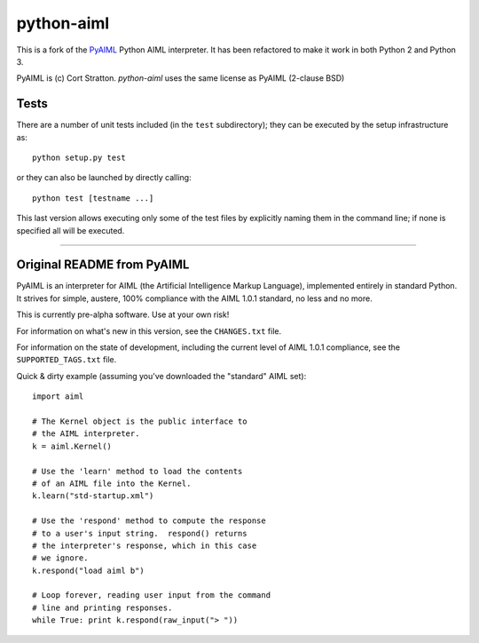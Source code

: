 python-aiml
***********

This is a fork of the `PyAIML`_ Python AIML interpreter. It has been
refactored to make it work in both Python 2 and Python 3.

PyAIML is (c) Cort Stratton. *python-aiml* uses the same license as PyAIML 
(2-clause BSD)



Tests
=====

There are a number of unit tests included (in the ``test`` subdirectory); they 
can be executed by the setup infrastructure as::

  python setup.py test

or they can also be launched by directly calling::

  python test [testname ...]

This last version allows executing only some of the test files by explicitly
naming them in the command line; if none is specified all will be executed.



.. _PyAIML: https://github.com/cdwfs/pyaiml

------------------------------------------------------------------------------


Original README from PyAIML
===========================


PyAIML is an interpreter for AIML (the Artificial Intelligence Markup
Language), implemented entirely in standard Python.  It strives for
simple, austere, 100% compliance with the AIML 1.0.1 standard, no less
and no more.

This is currently pre-alpha software.  Use at your own risk!

For information on what's new in this version, see the ``CHANGES.txt`` file.

For information on the state of development, including the current level of 
AIML 1.0.1 compliance, see the ``SUPPORTED_TAGS.txt`` file.

Quick & dirty example (assuming you've downloaded the "standard" AIML set)::

	import aiml

	# The Kernel object is the public interface to
	# the AIML interpreter.
	k = aiml.Kernel()

	# Use the 'learn' method to load the contents
	# of an AIML file into the Kernel.
	k.learn("std-startup.xml")

	# Use the 'respond' method to compute the response
	# to a user's input string.  respond() returns
	# the interpreter's response, which in this case
	# we ignore.
	k.respond("load aiml b")

	# Loop forever, reading user input from the command
	# line and printing responses.
	while True: print k.respond(raw_input("> "))


